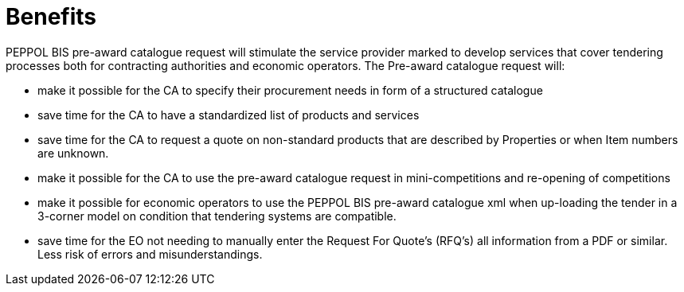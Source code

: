 [[benefits]]
= Benefits

PEPPOL BIS pre-award catalogue request will stimulate the service provider marked to develop services that cover tendering processes both for 
contracting authorities and economic operators. The Pre-award catalogue request will:

* make it possible for the CA to specify their procurement needs in form of a structured catalogue
* save time for the CA to have a standardized list of products and services
* save time for the CA to request a quote on non-standard products that are described by Properties or when Item numbers are unknown. 
* make it possible for the CA to use the pre-award catalogue request in mini-competitions and re-opening of competitions
* make it possible for economic operators to use the PEPPOL BIS pre-award catalogue xml when up-loading the tender in a 3-corner model on condition 
that tendering systems are compatible.
* save time for the EO not needing to manually enter the Request For Quote’s (RFQ’s) all information from a PDF or similar. Less risk of errors and 
misunderstandings.  
